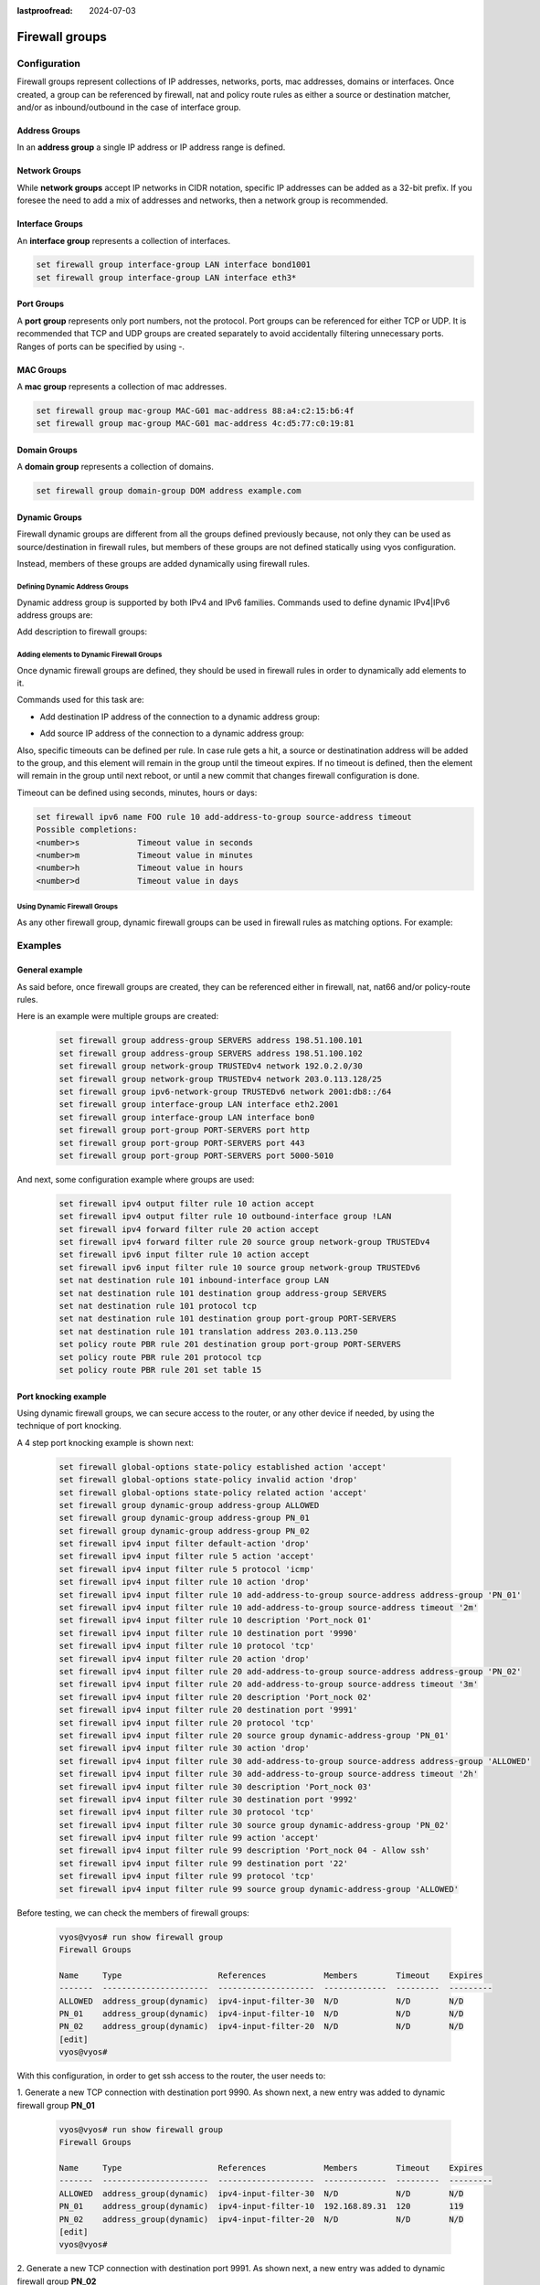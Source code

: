 :lastproofread: 2024-07-03

.. _firewall-groups-configuration:

###############
Firewall groups
###############

*************
Configuration
*************

Firewall groups represent collections of IP addresses, networks, ports,
mac addresses, domains or interfaces. Once created, a group can be referenced
by firewall, nat and policy route rules as either a source or destination
matcher, and/or as inbound/outbound in the case of interface group.

Address Groups
==============

In an **address group** a single IP address or IP address range is defined.

.. cfgcmd:: set firewall group address-group <name> address [address |
   address range]
.. cfgcmd:: set firewall group ipv6-address-group <name> address <address>

   Define a IPv4 or a IPv6 address group

   .. code-block:: none

      set firewall group address-group ADR-INSIDE-v4 address 192.168.0.1
      set firewall group address-group ADR-INSIDE-v4 address 10.0.0.1-10.0.0.8
      set firewall group ipv6-address-group ADR-INSIDE-v6 address 2001:db8::1

.. cfgcmd:: set firewall group address-group <name> description <text>
.. cfgcmd:: set firewall group ipv6-address-group <name> description <text>

   Provide a IPv4 or IPv6 address group description

Network Groups
==============

While **network groups** accept IP networks in CIDR notation, specific
IP addresses can be added as a 32-bit prefix. If you foresee the need
to add a mix of addresses and networks, then a network group is
recommended.

.. cfgcmd:: set firewall group network-group <name> network <CIDR>
.. cfgcmd:: set firewall group ipv6-network-group <name> network <CIDR>

   Define a IPv4 or IPv6 Network group.

   .. code-block:: none

      set firewall group network-group NET-INSIDE-v4 network 192.168.0.0/24
      set firewall group network-group NET-INSIDE-v4 network 192.168.1.0/24
      set firewall group ipv6-network-group NET-INSIDE-v6 network 2001:db8::/64

.. cfgcmd:: set firewall group network-group <name> description <text>
.. cfgcmd:: set firewall group ipv6-network-group <name> description <text>

   Provide an IPv4 or IPv6 network group description.

Interface Groups
================

An **interface group** represents a collection of interfaces.

.. cfgcmd:: set firewall group interface-group <name> interface <text>

   Define an interface group. Wildcard are accepted too.

.. code-block:: none

      set firewall group interface-group LAN interface bond1001
      set firewall group interface-group LAN interface eth3*

.. cfgcmd:: set firewall group interface-group <name> description <text>

   Provide an interface group description

Port Groups
===========

A **port group** represents only port numbers, not the protocol. Port
groups can be referenced for either TCP or UDP. It is recommended that
TCP and UDP groups are created separately to avoid accidentally
filtering unnecessary ports. Ranges of ports can be specified by using
`-`.

.. cfgcmd:: set firewall group port-group <name> port
   [portname | portnumber | startport-endport]

   Define a port group. A port name can be any name defined in
   /etc/services. e.g.: http

   .. code-block:: none

      set firewall group port-group PORT-TCP-SERVER1 port http
      set firewall group port-group PORT-TCP-SERVER1 port 443
      set firewall group port-group PORT-TCP-SERVER1 port 5000-5010

.. cfgcmd:: set firewall group port-group <name> description <text>

   Provide a port group description.

MAC Groups
==========

A **mac group** represents a collection of mac addresses.

.. cfgcmd:: set firewall group mac-group <name> mac-address <mac-address>

   Define a mac group.

.. code-block:: none

      set firewall group mac-group MAC-G01 mac-address 88:a4:c2:15:b6:4f
      set firewall group mac-group MAC-G01 mac-address 4c:d5:77:c0:19:81

.. cfgcmd:: set firewall group mac-group <name> description <text>

   Provide a mac group description.

Domain Groups
=============

A **domain group** represents a collection of domains.

.. cfgcmd:: set firewall group domain-group <name> address <domain>

   Define a domain group.

.. code-block:: none

      set firewall group domain-group DOM address example.com

.. cfgcmd:: set firewall group domain-group <name> description <text>

   Provide a domain group description.

Dynamic Groups
==============

Firewall dynamic groups are different from all the groups defined previously
because, not only they can be used as source/destination in firewall rules,
but members of these groups are not defined statically using vyos
configuration.

Instead, members of these groups are added dynamically using firewall
rules.

Defining Dynamic Address Groups
-------------------------------

Dynamic address group is supported by both IPv4 and IPv6 families.
Commands used to define dynamic IPv4|IPv6 address groups are:

.. cfgcmd:: set firewall group dynamic-group address-group <name>
.. cfgcmd:: set firewall group dynamic-group ipv6-address-group <name>

Add description to firewall groups:

.. cfgcmd:: set firewall group dynamic-group address-group <name>
   description <text>
.. cfgcmd:: set firewall group dynamic-group ipv6-address-group <name>
   description <text>

Adding elements to Dynamic Firewall Groups
------------------------------------------

Once dynamic firewall groups are defined, they should be used in firewall
rules in order to dynamically add elements to it.

Commands used for this task are:

* Add destination IP address of the connection to a dynamic address group:

.. cfgcmd:: set firewall ipv4 [forward | input | output] filter rule
   <1-999999> add-address-to-group destination-address address-group <name>
.. cfgcmd:: set firewall ipv4 name <name> rule <1-999999> add-address-to-group
   destination-address address-group <name>
.. cfgcmd:: set firewall ipv6 [forward | input | output] filter rule
   <1-999999> add-address-to-group destination-address address-group <name>
.. cfgcmd:: set firewall ipv6 name <name> rule <1-999999> add-address-to-group
   destination-address address-group <name>

* Add source IP address of the connection to a dynamic address group:

.. cfgcmd:: set firewall ipv4 [forward | input | output] filter rule
   <1-999999> add-address-to-group source-address address-group <name>
.. cfgcmd:: set firewall ipv4 name <name> rule <1-999999> add-address-to-group
   source-address address-group <name>
.. cfgcmd:: set firewall ipv6 [forward | input | output] filter rule
   <1-999999> add-address-to-group source-address address-group <name>
.. cfgcmd:: set firewall ipv6 name <name> rule <1-999999> add-address-to-group
   source-address address-group <name>

Also, specific timeouts can be defined per rule. In case rule gets a hit,
a source or destinatination address will be added to the group, and this
element will remain in the group until the timeout expires. If no timeout
is defined, then the element will remain in the group until next reboot,
or until a new commit that changes firewall configuration is done.

.. cfgcmd:: set firewall ipv4 [forward | input | output] filter rule
   <1-999999> add-address-to-group [destination-address | source-address]
   timeout <timeout>
.. cfgcmd:: set firewall ipv4 name <name> rule <1-999999> add-address-to-group
   [destination-address | source-address] timeout <timeout>
.. cfgcmd:: set firewall ipv6 [forward | input | output] filter rule
   <1-999999> add-address-to-group [destination-address | source-address]
   timeout <timeout>
.. cfgcmd:: set firewall ipv6 name <name> rule <1-999999> add-address-to-group
   [destination-address | source-address] timeout <timeout>

Timeout can be defined using seconds, minutes, hours or days:

.. code-block:: none

   set firewall ipv6 name FOO rule 10 add-address-to-group source-address timeout
   Possible completions:
   <number>s            Timeout value in seconds
   <number>m            Timeout value in minutes
   <number>h            Timeout value in hours
   <number>d            Timeout value in days

Using Dynamic Firewall Groups
-----------------------------

As any other firewall group, dynamic firewall groups can be used in firewall
rules as matching options. For example:

.. code-block:: none
   set firewall ipv4 input filter rule 10 source group dynamic-address-group FOO
   set firewall ipv4 input filter rule 10 destination group dynamic-address-group BAR

********
Examples
********

General example
===============

As said before, once firewall groups are created, they can be referenced
either in firewall, nat, nat66 and/or policy-route rules.

Here is an example were multiple groups are created: 

   .. code-block:: none
      
      set firewall group address-group SERVERS address 198.51.100.101
      set firewall group address-group SERVERS address 198.51.100.102
      set firewall group network-group TRUSTEDv4 network 192.0.2.0/30
      set firewall group network-group TRUSTEDv4 network 203.0.113.128/25
      set firewall group ipv6-network-group TRUSTEDv6 network 2001:db8::/64
      set firewall group interface-group LAN interface eth2.2001
      set firewall group interface-group LAN interface bon0
      set firewall group port-group PORT-SERVERS port http
      set firewall group port-group PORT-SERVERS port 443
      set firewall group port-group PORT-SERVERS port 5000-5010

And next, some configuration example where groups are used:

   .. code-block:: none
      
      set firewall ipv4 output filter rule 10 action accept
      set firewall ipv4 output filter rule 10 outbound-interface group !LAN
      set firewall ipv4 forward filter rule 20 action accept
      set firewall ipv4 forward filter rule 20 source group network-group TRUSTEDv4
      set firewall ipv6 input filter rule 10 action accept
      set firewall ipv6 input filter rule 10 source group network-group TRUSTEDv6
      set nat destination rule 101 inbound-interface group LAN
      set nat destination rule 101 destination group address-group SERVERS
      set nat destination rule 101 protocol tcp
      set nat destination rule 101 destination group port-group PORT-SERVERS
      set nat destination rule 101 translation address 203.0.113.250
      set policy route PBR rule 201 destination group port-group PORT-SERVERS
      set policy route PBR rule 201 protocol tcp
      set policy route PBR rule 201 set table 15

Port knocking example
=====================

Using dynamic firewall groups, we can secure access to the router, or any other
device if needed, by using the technique of port knocking.

A 4 step port knocking example is shown next:

   .. code-block:: none

      set firewall global-options state-policy established action 'accept'
      set firewall global-options state-policy invalid action 'drop'
      set firewall global-options state-policy related action 'accept'
      set firewall group dynamic-group address-group ALLOWED
      set firewall group dynamic-group address-group PN_01
      set firewall group dynamic-group address-group PN_02
      set firewall ipv4 input filter default-action 'drop'
      set firewall ipv4 input filter rule 5 action 'accept'
      set firewall ipv4 input filter rule 5 protocol 'icmp'
      set firewall ipv4 input filter rule 10 action 'drop'
      set firewall ipv4 input filter rule 10 add-address-to-group source-address address-group 'PN_01'
      set firewall ipv4 input filter rule 10 add-address-to-group source-address timeout '2m'
      set firewall ipv4 input filter rule 10 description 'Port_nock 01'
      set firewall ipv4 input filter rule 10 destination port '9990'
      set firewall ipv4 input filter rule 10 protocol 'tcp'
      set firewall ipv4 input filter rule 20 action 'drop'
      set firewall ipv4 input filter rule 20 add-address-to-group source-address address-group 'PN_02'
      set firewall ipv4 input filter rule 20 add-address-to-group source-address timeout '3m'
      set firewall ipv4 input filter rule 20 description 'Port_nock 02'
      set firewall ipv4 input filter rule 20 destination port '9991'
      set firewall ipv4 input filter rule 20 protocol 'tcp'
      set firewall ipv4 input filter rule 20 source group dynamic-address-group 'PN_01'
      set firewall ipv4 input filter rule 30 action 'drop'
      set firewall ipv4 input filter rule 30 add-address-to-group source-address address-group 'ALLOWED'
      set firewall ipv4 input filter rule 30 add-address-to-group source-address timeout '2h'
      set firewall ipv4 input filter rule 30 description 'Port_nock 03'
      set firewall ipv4 input filter rule 30 destination port '9992'
      set firewall ipv4 input filter rule 30 protocol 'tcp'
      set firewall ipv4 input filter rule 30 source group dynamic-address-group 'PN_02'
      set firewall ipv4 input filter rule 99 action 'accept'
      set firewall ipv4 input filter rule 99 description 'Port_nock 04 - Allow ssh'
      set firewall ipv4 input filter rule 99 destination port '22'
      set firewall ipv4 input filter rule 99 protocol 'tcp'
      set firewall ipv4 input filter rule 99 source group dynamic-address-group 'ALLOWED'

Before testing, we can check the members of firewall groups:

   .. code-block:: none

      vyos@vyos# run show firewall group
      Firewall Groups

      Name     Type                    References            Members        Timeout    Expires
      -------  ----------------------  --------------------  -------------  ---------  ---------
      ALLOWED  address_group(dynamic)  ipv4-input-filter-30  N/D            N/D        N/D
      PN_01    address_group(dynamic)  ipv4-input-filter-10  N/D            N/D        N/D
      PN_02    address_group(dynamic)  ipv4-input-filter-20  N/D            N/D        N/D
      [edit]
      vyos@vyos#

With this configuration, in order to get ssh access to the router, the user
needs to:

1. Generate a new TCP connection with destination port 9990. As shown next,
a new entry was added to dynamic firewall group **PN_01**

   .. code-block:: none

      vyos@vyos# run show firewall group
      Firewall Groups

      Name     Type                    References            Members        Timeout    Expires
      -------  ----------------------  --------------------  -------------  ---------  ---------
      ALLOWED  address_group(dynamic)  ipv4-input-filter-30  N/D            N/D        N/D
      PN_01    address_group(dynamic)  ipv4-input-filter-10  192.168.89.31  120        119
      PN_02    address_group(dynamic)  ipv4-input-filter-20  N/D            N/D        N/D
      [edit]
      vyos@vyos#

2. Generate a new TCP connection with destination port 9991. As shown next,
a new entry was added to dynamic firewall group **PN_02**

   .. code-block:: none

      vyos@vyos# run show firewall group
      Firewall Groups

      Name     Type                    References            Members        Timeout    Expires
      -------  ----------------------  --------------------  -------------  ---------  ---------
      ALLOWED  address_group(dynamic)  ipv4-input-filter-30  N/D            N/D        N/D
      PN_01    address_group(dynamic)  ipv4-input-filter-10  192.168.89.31  120        106
      PN_02    address_group(dynamic)  ipv4-input-filter-20  192.168.89.31  180        179
      [edit]
      vyos@vyos#

3. Generate a new TCP connection with destination port 9992. As shown next,
a new entry was added to dynamic firewall group **ALLOWED**

   .. code-block:: none

      vyos@vyos# run show firewall group
      Firewall Groups

      Name     Type                    References            Members        Timeout    Expires
      -------  ----------------------  --------------------  -------------  ---------  ---------
      ALLOWED  address_group(dynamic)  ipv4-input-filter-30  192.168.89.31       7200       7199
      PN_01    address_group(dynamic)  ipv4-input-filter-10  192.168.89.31        120         89
      PN_02    address_group(dynamic)  ipv4-input-filter-20  192.168.89.31        180        170
      [edit]
      vyos@vyos#

4. Now the user can connect through ssh to the router (assuming ssh is configured).

**************
Operation-mode
**************

.. opcmd:: show firewall group
.. opcmd:: show firewall group <name>

   Overview of defined groups. You see the firewall group name, type,
   references (where the group is used), members, timeout and expiration (last
   two only present in dynamic firewall groups).

Here is an example of such command:

   .. code-block:: none

      vyos@vyos:~$ show firewall group
      Firewall Groups

      Name          Type                    References              Members             Timeout    Expires
      ------------  ----------------------  ----------------------  ----------------  ---------  ---------
      SERVERS       address_group           nat-destination-101     198.51.100.101
                                                                    198.51.100.102
      ALLOWED       address_group(dynamic)  ipv4-input-filter-30    192.168.77.39          7200       7174
      PN_01         address_group(dynamic)  ipv4-input-filter-10    192.168.0.245           120        112
                                                                    192.168.77.39           120         85
      PN_02         address_group(dynamic)  ipv4-input-filter-20    192.168.77.39           180        151
      LAN           interface_group         ipv4-output-filter-10   bon0
                                            nat-destination-101     eth2.2001
      TRUSTEDv6     ipv6_network_group      ipv6-input-filter-10    2001:db8::/64
      TRUSTEDv4     network_group           ipv4-forward-filter-20  192.0.2.0/30
                                                                    203.0.113.128/25
      PORT-SERVERS  port_group              route-PBR-201           443
                                            route-PBR-201           5000-5010
                                            nat-destination-101     http
      vyos@vyos:~$